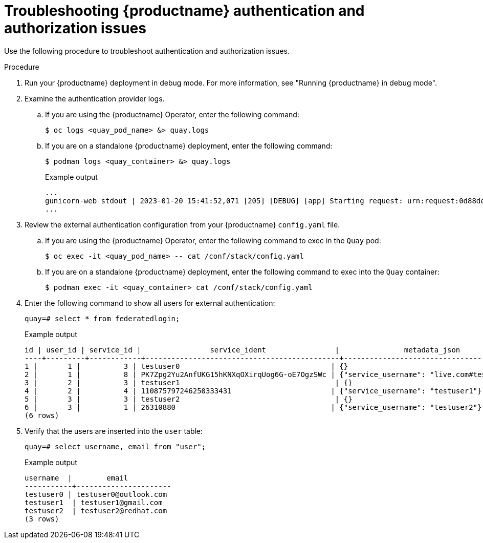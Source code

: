 :_content-type: CONCEPT
[id="authentication-troubleshooting-issues"]
= Troubleshooting {productname} authentication and authorization issues

Use the following procedure to troubleshoot authentication and authorization issues. 

.Procedure 

. Run your {productname} deployment in debug mode. For more information, see "Running {productname} in debug mode".

. Examine the authentication provider logs.

.. If you are using the {productname} Operator, enter the following command:
+
[source,terminal]
----
$ oc logs <quay_pod_name> &> quay.logs
----

.. If you are on a standalone {productname} deployment, enter the following command:
+
[source,terminal]
----
$ podman logs <quay_container> &> quay.logs
----
+
.Example output
+
[source,terminal]
----
...
gunicorn-web stdout | 2023-01-20 15:41:52,071 [205] [DEBUG] [app] Starting request: urn:request:0d88de25-03b0-4cf9-b8bc-87f1ac099429 (/oauth2/azure/callback) {'X-Forwarded-For': '174.91.79.124'}
...
----

. Review the external authentication configuration from your {productname} `config.yaml` file. 

.. If you are using the {productname} Operator, enter the following command to exec in the `Quay` pod:
+
[source,terminal]
----
$ oc exec -it <quay_pod_name> -- cat /conf/stack/config.yaml
----

.. If you are on a standalone {productname} deployment, enter the following command to exec into the `Quay` container:
+
[source,terminal]
----
$ podman exec -it <quay_container> cat /conf/stack/config.yaml
----

. Enter the following command to show all users for external authentication:
+
[source,terminal]
----
quay=# select * from federatedlogin;
----
+
.Example output
+
[source,terminal]
----
id | user_id | service_id |                service_ident                |               metadata_json               
----+---------+------------+---------------------------------------------+-------------------------------------------
1 |       1 |          3 | testuser0                                   | {}
2 |       1 |          8 | PK7Zpg2Yu2AnfUKG15hKNXqOXirqUog6G-oE7OgzSWc | {"service_username": "live.com#testuser0"}
3 |       2 |          3 | testuser1                                    | {}
4 |       2 |          4 | 110875797246250333431                       | {"service_username": "testuser1"}
5 |       3 |          3 | testuser2                                    | {}
6 |       3 |          1 | 26310880                                    | {"service_username": "testuser2"}
(6 rows)
----

. Verify that the users are inserted into the `user` table:
+
[source,terminal]
----
quay=# select username, email from "user";
----
+
.Example output
+
[source,terminal]
----
username  |        email         
-----------+----------------------
testuser0 | testuser0@outlook.com
testuser1  | testuser1@gmail.com
testuser2  | testuser2@redhat.com
(3 rows)
----